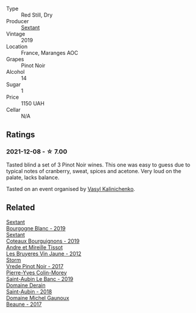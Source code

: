 #+attr_html: :class wine-main-image
[[file:/images/05/70c34d-eef6-4e3e-b4a1-7f854abe33ba/2021-12-09-08-51-38-352E7C50-B451-4EB9-834B-1E35853A8D01-1-105-c@512.webp]]

- Type :: Red Still, Dry
- Producer :: [[barberry:/producers/1c05cc7c-8b42-4101-b447-9422c813f6c7][Sextant]]
- Vintage :: 2019
- Location :: France, Maranges AOC
- Grapes :: Pinot Noir
- Alcohol :: 14
- Sugar :: 1
- Price :: 1150 UAH
- Cellar :: N/A

** Ratings

*** 2021-12-08 - ☆ 7.00

Tasted blind a set of 3 Pinot Noir wines. This one was easy to guess due to typical notes of cranberry, sweat, spices and acetone. Very loud on the palate, lacks balance.

Tasted on an event organised by [[barberry:/convives/d904e107-409a-4f5b-959b-880e4b721465][Vasyl Kalinichenko]].

** Related

#+begin_export html
<div class="flex-container">
  <a class="flex-item flex-item-left" href="/wines/2f4c1fd8-589a-4586-aa6c-597a8f5ad5fb.html">
    <img class="flex-bottle" src="/images/2f/4c1fd8-589a-4586-aa6c-597a8f5ad5fb/2021-10-21-14-59-31-627AE550-0F76-4066-92E9-D300256D23CB-1-105-c@512.webp"></img>
    <section class="h">Sextant</section>
    <section class="h text-bolder">Bourgogne Blanc - 2019</section>
  </a>

  <a class="flex-item flex-item-right" href="/wines/ba3465e4-8eca-40cb-9632-3d2c50ef9af7.html">
    <img class="flex-bottle" src="/images/ba/3465e4-8eca-40cb-9632-3d2c50ef9af7/2021-03-08-19-54-28-EAE16C74-9917-40D7-A1F8-1098F2ED1A23-1-105-c@512.webp"></img>
    <section class="h">Sextant</section>
    <section class="h text-bolder">Coteaux Bourguignons - 2019</section>
  </a>

  <a class="flex-item flex-item-left" href="/wines/2c655259-54b6-4a59-91c1-4e802e80a6b1.html">
    <img class="flex-bottle" src="/images/2c/655259-54b6-4a59-91c1-4e802e80a6b1/2021-12-09-08-54-15-F0C5FA76-52E7-4A8E-A4F7-57ED09D51621-1-105-c@512.webp"></img>
    <section class="h">Andre et Mireille Tissot</section>
    <section class="h text-bolder">Les Bruyeres Vin Jaune - 2012</section>
  </a>

  <a class="flex-item flex-item-right" href="/wines/5ca2fbaf-43a6-4973-9533-20f55ee2594f.html">
    <img class="flex-bottle" src="/images/5c/a2fbaf-43a6-4973-9533-20f55ee2594f/2021-09-11-10-26-26-A9AD0995-1146-4353-A0C6-9EFAE063B0DC-1-105-c@512.webp"></img>
    <section class="h">Storm</section>
    <section class="h text-bolder">Vrede Pinot Noir - 2017</section>
  </a>

  <a class="flex-item flex-item-left" href="/wines/88c63945-bcf3-4ad7-8208-2178cc5e12ce.html">
    <img class="flex-bottle" src="/images/88/c63945-bcf3-4ad7-8208-2178cc5e12ce/2021-12-09-08-50-16-8E47B39A-1C56-4891-B0E6-7D414FB906E7-1-105-c@512.webp"></img>
    <section class="h">Pierre-Yves Colin-Morey</section>
    <section class="h text-bolder">Saint-Aubin Le Banc - 2019</section>
  </a>

  <a class="flex-item flex-item-right" href="/wines/c9dfb99d-b579-4437-bf84-cc2e9987c7c0.html">
    <img class="flex-bottle" src="/images/c9/dfb99d-b579-4437-bf84-cc2e9987c7c0/2021-12-09-08-47-58-67526C55-711B-4D8B-8936-627DAC8B0469-1-105-c@512.webp"></img>
    <section class="h">Domaine Derain</section>
    <section class="h text-bolder">Saint-Aubin - 2018</section>
  </a>

  <a class="flex-item flex-item-left" href="/wines/cf113251-3124-4a63-8959-020e90600405.html">
    <img class="flex-bottle" src="/images/cf/113251-3124-4a63-8959-020e90600405/2021-12-09-08-52-53-4C5E8D92-6B44-4175-8299-8705FAE83FA8-1-105-c@512.webp"></img>
    <section class="h">Domaine Michel Gaunoux</section>
    <section class="h text-bolder">Beaune - 2017</section>
  </a>

</div>
#+end_export
